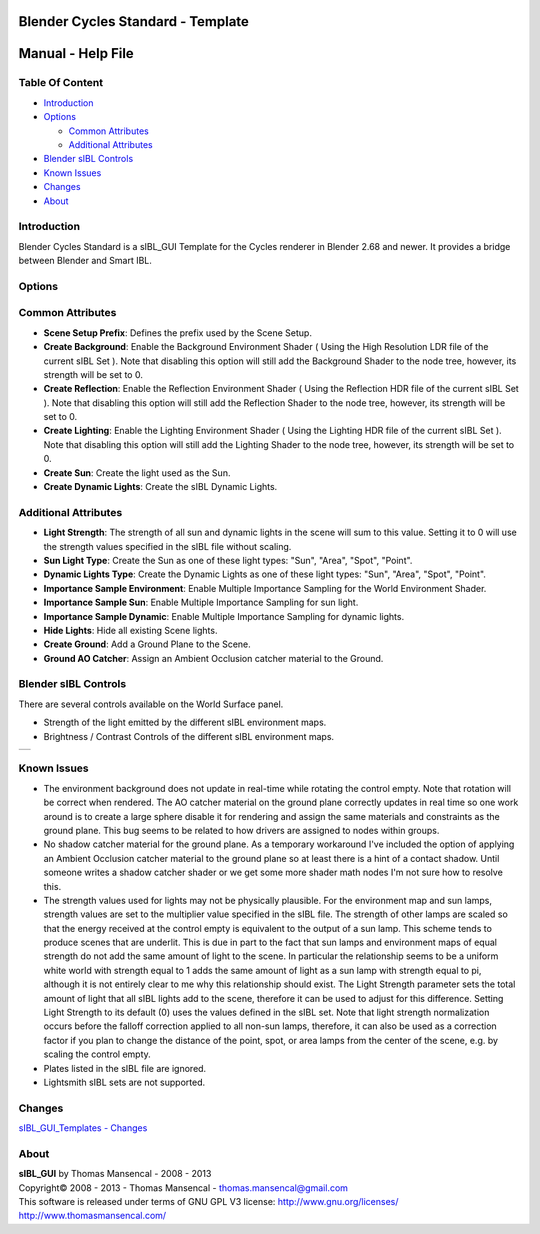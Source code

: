 Blender Cycles Standard - Template
==================================

Manual - Help File
==================

Table Of Content
----------------

-  `Introduction`_
-  `Options`_

   -  `Common Attributes`_
   -  `Additional Attributes`_

-  `Blender sIBL Controls`_
-  `Known Issues`_
-  `Changes`_
-  `About`_

Introduction
------------

Blender Cycles Standard is a sIBL_GUI Template for the Cycles renderer in 
Blender 2.68 and newer. It provides a bridge between Blender and Smart IBL.

Options
-------

Common Attributes
-----------------

-  **Scene Setup Prefix**: Defines the prefix used by the Scene Setup.
-  **Create Background**: Enable the Background Environment Shader ( Using the
   High Resolution LDR file of the current sIBL Set ). Note that disabling this
   option will still add the Background Shader to the node tree, however, its
   strength will be set to 0.
-  **Create Reflection**: Enable the Reflection Environment Shader ( Using the
   Reflection HDR file of the current sIBL Set ). Note that disabling this
   option will still add the Reflection Shader to the node tree, however, its
   strength will be set to 0.
-  **Create Lighting**: Enable the Lighting Environment Shader ( Using the
   Lighting HDR file of the current sIBL Set ). Note that disabling this
   option will still add the Lighting Shader to the node tree, however, its
   strength will be set to 0.
-  **Create Sun**: Create the light used as the Sun.
-  **Create Dynamic Lights**: Create the sIBL Dynamic Lights.


Additional Attributes
---------------------

-  **Light Strength**: The strength of all sun and dynamic lights in the
   scene will sum to this value. Setting it to 0 will use the strength values
   specified in the sIBL file without scaling.
-  **Sun Light Type**: Create the Sun as one of these light types: "Sun",
   "Area", "Spot", "Point".
-  **Dynamic Lights Type**: Create the Dynamic Lights as one of these light
   types: "Sun", "Area", "Spot", "Point".
-  **Importance Sample Environment**: Enable Multiple Importance Sampling for
   the World Environment Shader.
-  **Importance Sample Sun**: Enable Multiple Importance Sampling for
   sun light.
-  **Importance Sample Dynamic**: Enable Multiple Importance Sampling for
   dynamic lights.
-  **Hide Lights**: Hide all existing Scene lights.
-  **Create Ground**: Add a Ground Plane to the Scene.
-  **Ground AO Catcher**: Assign an Ambient Occlusion catcher material to
   the Ground.

Blender sIBL Controls
---------------------

There are several controls available on the World Surface panel.

-  Strength of the light emitted by the different sIBL environment maps.
-  Brightness / Contrast Controls of the different sIBL environment maps.

+-----------------------------------------------------------------+
| ..  image:: resources/pictures/sIBL_Controls_Attributes.jpg     |
+-----------------------------------------------------------------+

Known Issues
------------

-  The environment background does not update in real-time while rotating the
   control empty. Note that rotation will be correct when rendered. The AO
   catcher material on the ground plane correctly updates in real time so one
   work around is to create a large sphere disable it for rendering and assign
   the same materials and constraints as the ground plane. This bug seems to
   be related to how drivers are assigned to nodes within groups.
-  No shadow catcher material for the ground plane. As a temporary workaround
   I've included the option of applying an Ambient Occlusion catcher material
   to the ground plane so at least there is a hint of a contact shadow. Until
   someone writes a shadow catcher shader or we get some more shader math nodes
   I'm not sure how to resolve this.
-  The strength values used for lights may not be physically plausible.
   For the environment map and sun lamps, strength values are set to the
   multiplier value specified in the sIBL file. The strength of other lamps
   are scaled so that the energy received at the control empty is equivalent to
   the output of a sun lamp. This scheme tends to produce scenes that are
   underlit. This is due in part to the fact that sun lamps and environment
   maps of equal strength do not add the same amount of light to the scene.
   In particular the relationship seems to be a uniform white world with
   strength equal to 1 adds the same amount of light as a sun lamp with
   strength equal to pi, although it is not entirely clear to me why this
   relationship should exist. The Light Strength parameter sets the total
   amount of light that all sIBL lights add to the scene, therefore it can
   be used to adjust for this difference. Setting Light Strength to its default
   (0) uses the values defined in the sIBL set. Note that light strength
   normalization occurs before the falloff correction applied to all non-sun
   lamps, therefore, it can also be used as a correction factor if you plan to
   change the distance of the point, spot, or area lamps from the center of the
   scene, e.g. by scaling the control empty.
-  Plates listed in the sIBL file are ignored.
-  Lightsmith sIBL sets are not supported.

Changes
----------

`sIBL_GUI_Templates - Changes <http://kelsolaar.hdrlabs.com/sIBL_GUI/Repository/Templates/Changes/Changes.html>`_

About
-----

| **sIBL_GUI** by Thomas Mansencal - 2008 - 2013
| Copyright© 2008 - 2013 - Thomas Mansencal - `thomas.mansencal@gmail.com <mailto:thomas.mansencal@gmail.com>`_
| This software is released under terms of GNU GPL V3 license: http://www.gnu.org/licenses/
| http://www.thomasmansencal.com/
